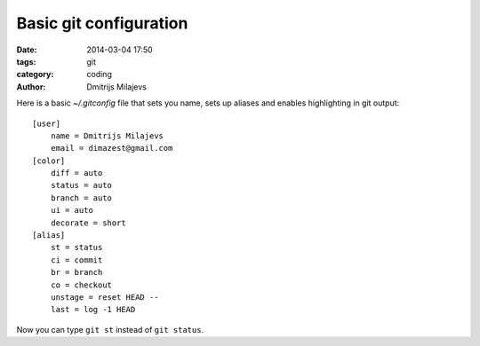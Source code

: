 =======================
Basic git configuration
=======================

:date: 2014-03-04 17:50
:tags: git
:category: coding
:author: Dmitrijs Milajevs

Here is a basic `~/.gitconfig` file that sets you name, sets up aliases and
enables highlighting in git output::

    [user]
        name = Dmitrijs Milajevs
        email = dimazest@gmail.com
    [color]
        diff = auto
        status = auto
        branch = auto
        ui = auto
        decorate = short
    [alias]
        st = status
        ci = commit
        br = branch
        co = checkout
        unstage = reset HEAD --
        last = log -1 HEAD

Now you can type ``git st`` instead of ``git status``.